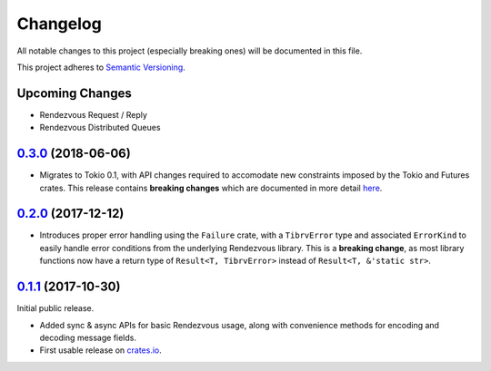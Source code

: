==========
Changelog
==========

All notable changes to this project (especially breaking ones) will be
documented in this file.

This project adheres to `Semantic Versioning <https://semver.org/>`_.

Upcoming Changes
----------------

* Rendezvous Request / Reply
* Rendezvous Distributed Queues

`0.3.0`_ (2018-06-06)
---------------------

* Migrates to Tokio 0.1, with API changes required to accomodate new
  constraints imposed by the Tokio and Futures crates.
  This release contains **breaking changes** which are documented in more
  detail `here <https://fstab.me/posts/tibrv-0.3.0.html>`_.

`0.2.0`_ (2017-12-12)
---------------------

* Introduces proper error handling using the ``Failure`` crate,
  with a ``TibrvError`` type and associated ``ErrorKind`` to easily
  handle error conditions from the underlying Rendezvous library.
  This is a **breaking change**, as most library functions now have a
  return type of ``Result<T, TibrvError>`` instead of ``Result<T, &'static str>``.

`0.1.1`_ (2017-10-30)
---------------------

Initial public release.

* Added sync & async APIs for basic Rendezvous usage, along with convenience
  methods for encoding and decoding message fields.
* First usable release on `crates.io <https://crates.io/crates/tibrv>`_.


.. _`0.3.0`: https://github.com/bradfier/tibrv-rs/compare/v0.2.0...v0.3.0
.. _`0.2.0`: https://github.com/bradfier/tibrv-rs/compare/v0.1.1...v0.2.0
.. _`0.1.1`: https://github.com/bradfier/tibrv-rs/compare/2947f836...v0.1.1
